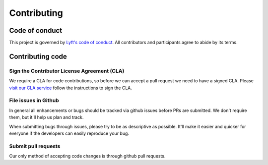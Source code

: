 ############
Contributing
############

***************
Code of conduct
***************

This project is governed by `Lyft's code of conduct <https://github.com/lyft/code-of-conduct>`_.
All contributors and participants agree to abide by its terms.

*****************
Contributing code
*****************

Sign the Contributor License Agreement (CLA)
============================================

We require a CLA for code contributions, so before we can accept a pull request
we need to have a signed CLA. Please `visit our CLA service <https://oss.lyft.com/cla>`_
follow the instructions to sign the CLA.

File issues in Github
=====================

In general all enhancements or bugs should be tracked via github issues before
PRs are submitted. We don't require them, but it'll help us plan and track.

When submitting bugs through issues, please try to be as descriptive as
possible. It'll make it easier and quicker for everyone if the developers can
easily reproduce your bug.

Submit pull requests
====================

Our only method of accepting code changes is through github pull requests.

